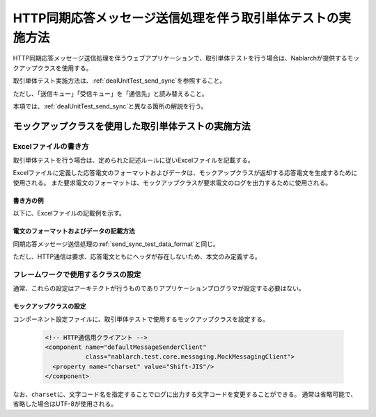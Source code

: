 .. _dealUnitTest_http_send_sync:

=============================================================
HTTP同期応答メッセージ送信処理を伴う取引単体テストの実施方法
=============================================================

HTTP同期応答メッセージ送信処理を伴うウェブアプリケーションで、取引単体テストを行う場合は、Nablarchが提供するモックアップクラスを使用する。

取引単体テスト実施方法は、\ :ref:`dealUnitTest_send_sync`\ を参照すること。

ただし、「送信キュー」「受信キュー」を「通信先」と読み替えること。

本項では、\ :ref:`dealUnitTest_send_sync`\ と異なる箇所の解説を行う。


-------------------------------------------------------------------------------------
モックアップクラスを使用した取引単体テストの実施方法
-------------------------------------------------------------------------------------


~~~~~~~~~~~~~~~~~~~~~~~~~~~~~~~~~~~~~~~~~~~~~~~~~~~~~~~~~~~~~~~~~~~~~~~~~~~~~~~~~~~~~~~~~~~~~~~~~~~~~~~~~~~~~~~~~~~~~~~~
Excelファイルの書き方
~~~~~~~~~~~~~~~~~~~~~~~~~~~~~~~~~~~~~~~~~~~~~~~~~~~~~~~~~~~~~~~~~~~~~~~~~~~~~~~~~~~~~~~~~~~~~~~~~~~~~~~~~~~~~~~~~~~~~~~~

取引単体テストを行う場合は、定められた記述ルールに従いExcelファイルを記載する。

Excelファイルに定義した応答電文のフォーマットおよびデータは、モックアップクラスが返却する応答電文を生成するために使用される。
また要求電文のフォーマットは、モックアップクラスが要求電文のログを出力するために使用される。


書き方の例
~~~~~~~~~~~~~~~~~~~~~~~~

以下に、Excelファイルの記載例を示す。

.. image:: ./_images/http_send_sync_test_data.png
    :scale: 70


電文のフォーマットおよびデータの記載方法
~~~~~~~~~~~~~~~~~~~~~~~~~~~~~~~~~~~~~~~~~~~~~~~~~~~~~~~~
同期応答メッセージ送信処理の\ :ref:`send_sync_test_data_format`\ と同じ。

ただし、HTTP通信は要求、応答電文ともにヘッダが存在しないため、本文のみ定義する。


~~~~~~~~~~~~~~~~~~~~~~~~~~~~~~~~~~~~~~~~~~~~~~~~~~~~~~~~~~~~~~
フレームワークで使用するクラスの設定
~~~~~~~~~~~~~~~~~~~~~~~~~~~~~~~~~~~~~~~~~~~~~~~~~~~~~~~~~~~~~~

通常、これらの設定はアーキテクトが行うものでありアプリケーションプログラマが設定する必要はない。


モックアップクラスの設定
~~~~~~~~~~~~~~~~~~~~~~~~~~~~~~~~~~~~~~~~

コンポーネント設定ファイルに、取引単体テストで使用するモックアップクラスを設定する。

 .. code-block:: xml
  
      <!-- HTTP通信用クライアント -->
      <component name="defaultMessageSenderClient" 
                 class="nablarch.test.core.messaging.MockMessagingClient">
        <property name="charset" value="Shift-JIS"/>
      </component>

なお、\ ``charset``\ に、文字コード名を指定することでログに出力する文字コードを変更することができる。
通常は省略可能で、省略した場合はUTF-8が使用される。

